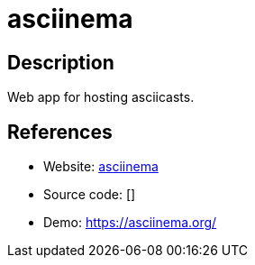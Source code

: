 = asciinema

:Name:          asciinema
:Language:      Elixir/Docker
:License:       Apache-2.0
:Topic:         Gateways and terminal sharing
:Category:      
:Subcategory:   

// END-OF-HEADER. DO NOT MODIFY OR DELETE THIS LINE

== Description

Web app for hosting asciicasts.

== References

* Website: https://github.com/asciinema/asciinema-server[asciinema]
* Source code: []
* Demo: https://asciinema.org/[https://asciinema.org/]
